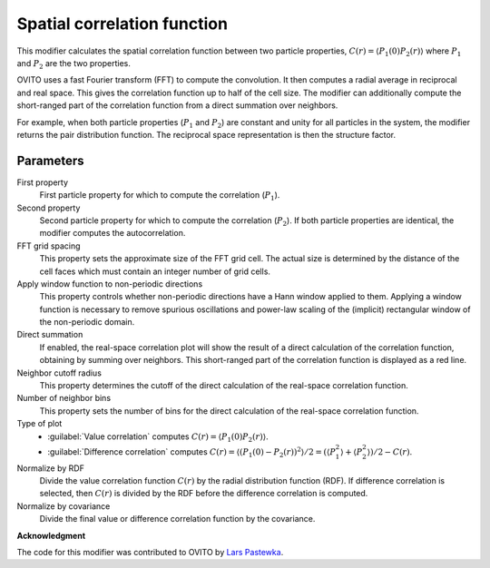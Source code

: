 .. _particles.modifiers.correlation_function:

Spatial correlation function
----------------------------

.. image:: /images/modifiers/correlation_function_panel.png
  :width: 30%
  :align: right

This modifier calculates the spatial correlation function between two particle properties, 
:math:`C(r) = \langle P_1(0) P_2(r) \rangle` where :math:`P_1` and :math:`P_2` are the two properties.

OVITO uses a fast Fourier transform (FFT) to compute the convolution. It then computes a radial average in reciprocal 
and real space. This gives the correlation function up to half of the cell size. The modifier can additionally compute 
the short-ranged part of the correlation function from a direct summation over neighbors.

For example, when both particle properties (:math:`P_1` and :math:`P_2`) are constant and unity for all particles in the system, 
the modifier returns the pair distribution function. The reciprocal space representation is then the structure factor.

Parameters
""""""""""

First property
  First particle property for which to compute the correlation (:math:`P_1`).

Second property
  Second particle property for which to compute the correlation (:math:`P_2`). 
  If both particle properties are identical, the modifier computes the autocorrelation.

FFT grid spacing
  This property sets the approximate size of the FFT grid cell. 
  The actual size is determined by the distance of the cell faces which must contain an integer number of grid cells.

Apply window function to non-periodic directions
  This property controls whether non-periodic directions have a Hann window applied to them. 
  Applying a window function is necessary to remove spurious oscillations and power-law scaling of 
  the (implicit) rectangular window of the non-periodic domain.

Direct summation
  If enabled, the real-space correlation plot will show the result of a direct calculation of the correlation function, 
  obtaining by summing over neighbors. This short-ranged part of the correlation function is displayed as a red line.

Neighbor cutoff radius
  This property determines the cutoff of the direct calculation of the real-space correlation function.

Number of neighbor bins
  This property sets the number of bins for the direct calculation of the real-space correlation function.

Type of plot
  * :guilabel:`Value correlation` computes :math:`C(r) = \langle P_1(0) P_2(r) \rangle`.
  * :guilabel:`Difference correlation` computes :math:`C(r) = \langle (P_1(0) - P_2(r))^2 \rangle/2 = (\langle P_1^2 \rangle + \langle P_2^2 \rangle ) / 2 - C(r)`.

Normalize by RDF
  Divide the value correlation function :math:`C(r)` by the radial distribution function (RDF). 
  If difference correlation is selected, then :math:`C(r)` is divided by the RDF before the difference correlation is computed.

Normalize by covariance
  Divide the final value or difference correlation function by the covariance.

**Acknowledgment**

The code for this modifier was contributed to OVITO by `Lars Pastewka <https://scholar.google.de/citations?user=9oWKrs4AAAAJ>`__.

.. seealso::

  :py:class:`ovito.modifiers.SpatialCorrelationFunctionModifier` (Python API)